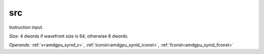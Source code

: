 ..
    **************************************************
    *                                                *
    *   Automatically generated file, do not edit!   *
    *                                                *
    **************************************************

.. _amdgpu_synid_gfx11_src_7af462:

src
===

Instruction input.

*Size:* 4 dwords if wavefront size is 64, otherwise 8 dwords.

*Operands:* :ref:`v<amdgpu_synid_v>`, :ref:`iconst<amdgpu_synid_iconst>`, :ref:`fconst<amdgpu_synid_fconst>`

